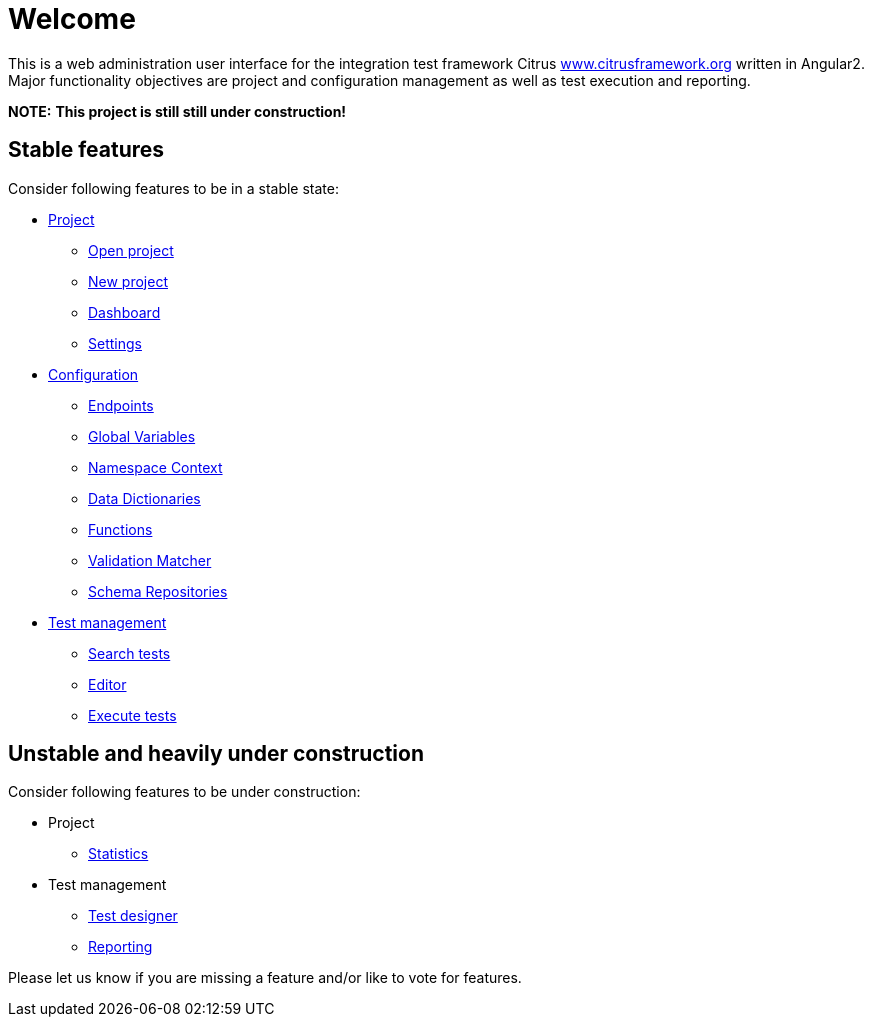 = Welcome

This is a web administration user interface for the integration test framework
Citrus http://www.citrusframework.org[www.citrusframework.org] written in Angular2. Major functionality objectives
are project and configuration management as well as test execution and reporting.

**NOTE:** *This project is still still under construction!*

== Stable features

Consider following features to be in a stable state:

* link:#project[Project]
  - link:#project-open[Open project]
  - link:#project-new[New project]
  - link:#project-dashboard[Dashboard]
  - link:#project-settings[Settings]
* link:#configuration[Configuration]
  - link:#config-endpoints[Endpoints]
  - link:#config-global-variables[Global Variables]
  - link:#config-namespace[Namespace Context]
  - link:#config-dictionaries[Data Dictionaries]
  - link:#config-functions[Functions]
  - link:#config-matcher[Validation Matcher]
  - link:#config-schemas[Schema Repositories]
* link:#tests[Test management]
  - link:#test-search[Search tests]
  - link:#test-editor[Editor]
  - link:#test-execute[Execute tests]

== Unstable and heavily under construction

Consider following features to be under construction:

* Project
  - link:#project-statistics[Statistics]
* Test management
  - link:#test-desginer[Test designer]
  - link:#test-reporting[Reporting]

Please let us know if you are missing a feature and/or like to vote for features.